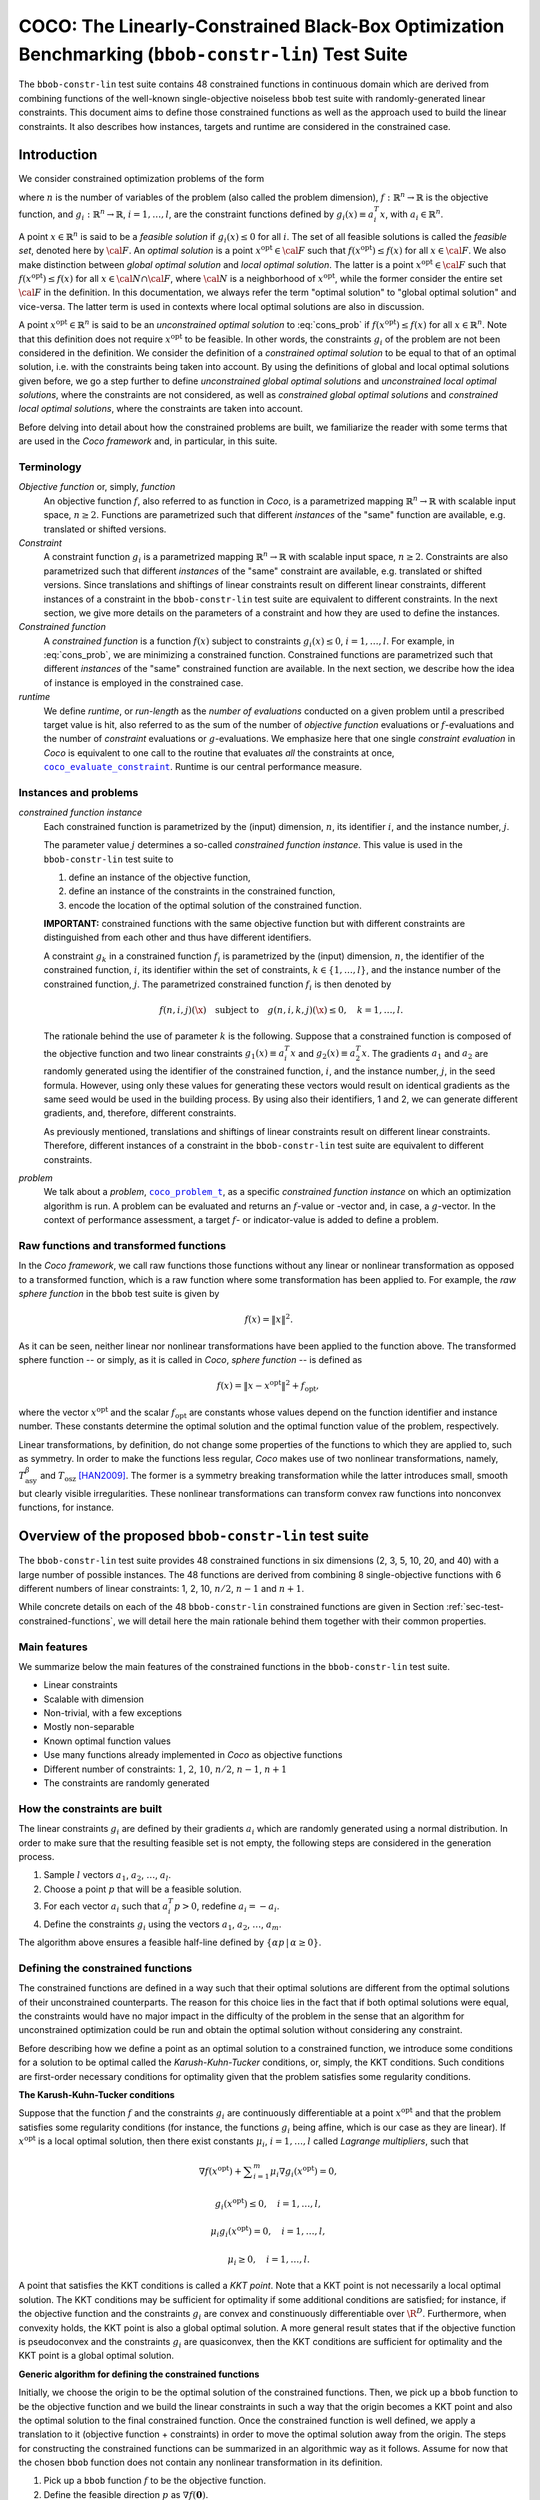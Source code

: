 .. title:: COCO: The Linearly-Constrained Black-Box Optimization Benchmarking (bbob-constr-lin) Test Suite

$$$$$$$$$$$$$$$$$$$$$$$$$$$$$$$$$$$$$$$$$$$$$$$$$$$$$$$$$$$$$$$$$$$$$$$$$$$$$$$$$$$$$$$$$$$$$$$$$$$
COCO: The Linearly-Constrained Black-Box Optimization Benchmarking (``bbob-constr-lin``) Test Suite
$$$$$$$$$$$$$$$$$$$$$$$$$$$$$$$$$$$$$$$$$$$$$$$$$$$$$$$$$$$$$$$$$$$$$$$$$$$$$$$$$$$$$$$$$$$$$$$$$$$     

.. the next two lines are necessary in LaTeX. They will be automatically 
  replaced to put away the \chapter level as ??? and let the "current" level
  become \section. 

.. CHAPTERTITLE
.. CHAPTERUNDERLINE

.. |
.. |
.. .. sectnum::
  :depth: 3
  

  :numbered:
.. .. contents:: Table of Contents
  :depth: 2
.. |
.. |

.. raw:: latex

  % \tableofcontents TOC is automatic with sphinx and moved behind abstract by swap...py
  \begin{abstract}

The ``bbob-constr-lin`` test suite contains 48 constrained functions in continuous domain 
which are derived from combining functions of the well-known single-objective noiseless
``bbob`` test suite with randomly-generated linear constraints. This document aims to define 
those constrained functions as well as the approach used to build the linear constraints. 
It also describes how instances, targets and runtime are considered in the constrained case.

.. raw:: latex

  \end{abstract}
  \newpage





.. _COCO: https://github.com/numbbo/coco
.. _COCOold: http://coco.gforge.inria.fr
.. |coco_problem_t| replace:: 
  ``coco_problem_t``
.. _coco_problem_t: http://numbbo.github.io/coco-doc/C/coco_8h.html#a408ba01b98c78bf5be3df36562d99478

.. |coco_evaluate_constraint| replace:: 
  ``coco_evaluate_constraint``
.. _coco_evaluate_constraint: 
  http://numbbo.github.io/coco-doc/C/coco_8h.html#ab5cce904e394349ec1be1bcdc35967fa

.. |f| replace:: :math:`f`
.. |g| replace:: :math:`g`

.. summarizing the state-of-the-art in linearly-constrained black-box benchmarking, 
.. and at providing a simple tutorial on how to use these functions for actual benchmarking within the Coco framework.

.. .. Note::
  
  For the time being, this documentation is under development and might not 
  contain all final data.


.. #################################################################################
.. #################################################################################
.. #################################################################################

.. _sec-introduction:

Introduction
============
We consider constrained optimization problems of the form

.. math:: 
   :nowrap:
   :label: cons_prob

   \begin{eqnarray*}
   \begin{array}{rcl}
   \displaystyle\min_{x \in \mathbb{R}^n} & f(x) & \\
          \textrm{s.t.:} & g_i(x) \leq 0, & i = 1, \ldots, l,\\
   \end{array}
   \end{eqnarray*}

where :math:`n` is the number of variables of the problem (also called
the problem dimension), :math:`f: \mathbb{R}^n \rightarrow \mathbb{R}`
is the objective function, and :math:`g_i: \mathbb{R}^n \rightarrow \mathbb{R}`, :math:`i = 1, \ldots, l`, 
are the constraint functions defined by :math:`g_i(x) \equiv a_i^T x`, with :math:`a_i \in \mathbb{R}^{n}`.

A point :math:`x \in \mathbb{R}^n` is said to be a *feasible solution* if :math:`g_i(x) \leq 0` for all :math:`i`.
The set of all feasible solutions is called the *feasible set*, denoted here by :math:`\cal F`. An *optimal
solution* is a point :math:`x^{\textrm{opt}} \in \cal F` such that :math:`f(x^{\textrm{opt}}) \leq f(x)` for all :math:`x \in \cal F`. 
We also make distinction between *global optimal solution* and *local optimal solution*.
The latter is a point :math:`x^{\textrm{opt}} \in \cal F` such that :math:`f(x^{\textrm{opt}}) \leq f(x)` for all :math:`x \in \cal N \cap \cal F`, 
where :math:`\cal N` is a neighborhood of :math:`x^{\textrm{opt}}`, while the former consider the entire set :math:`\cal F` in the definition. 
In this documentation, we always refer the term "optimal solution" to "global optimal solution" and vice-versa. The latter term is used
in contexts where local optimal solutions are also in discussion.

A point :math:`x^{\textrm{opt}} \in \mathbb{R}^n` is said to be an *unconstrained optimal solution* to :eq:`cons_prob` if :math:`f(x^{\textrm{opt}}) \leq f(x)` 
for all :math:`x \in \mathbb{R}^n`. Note that this definition does not require :math:`x^{\textrm{opt}}` to be feasible. In other words,
the constraints :math:`g_i` of the problem are not been considered in the definition. We consider the definition of a *constrained optimal solution* to be equal to that of an optimal solution, i.e. with the constraints being taken into account. By using
the definitions of global and local optimal solutions given before, we go a step further to define *unconstrained global optimal solutions* and *unconstrained local optimal solutions*, where the constraints are not considered, as well as *constrained global optimal solutions* and *constrained local optimal solutions*, where the constraints are taken into account.

Before delving into detail about how the constrained problems are built, we familiarize the reader with some terms that are used in the `Coco framework` and, in particular, in this suite.

.. |n| replace:: :math:`n`
.. |m| replace:: :math:`m`
.. |theta| replace:: :math:`\theta`
.. |i| replace:: :math:`i`
.. |j| replace:: :math:`j`
.. |k| replace:: :math:`k`
.. |t| replace:: :math:`t`
.. |fi| replace:: :math:`f_i`

Terminology
-----------

*Objective function* or, simply, *function*
  An objective function :math:`f`, also referred to as function in `Coco`, is a parametrized mapping
  :math:`\mathbb{R}^n\to\mathbb{R}` with scalable input space, :math:`n\ge2`.
  Functions are parametrized such that different *instances* of the
  "same" function are available, e.g. translated or shifted versions. 

*Constraint*
  A constraint function :math:`g_i` is a parametrized mapping
  :math:`\mathbb{R}^n\to\mathbb{R}` with scalable input space, :math:`n\ge2`.
  Constraints are also parametrized such that different *instances* of the
  "same" constraint are available, e.g. translated or shifted versions. 
  Since translations and shiftings of linear constraints result on different
  linear constraints, different instances of a constraint in the ``bbob-constr-lin``
  test suite are equivalent to different constraints. In the next section,
  we give more details on the parameters of a constraint and how they are used
  to define the instances.

*Constrained function*
  A *constrained function* is a function :math:`f(x)` subject to constraints 
  :math:`g_i(x)\leq 0`, :math:`i=1,\ldots,l`. For example, in :eq:`cons_prob`, we are minimizing a constrained function. 
  Constrained functions are parametrized such that different *instances* of the
  "same" constrained function are available. In the next section, we describe
  how the idea of instance is employed in the constrained case.
  
*runtime*
  We define *runtime*, or *run-length* as the *number of
  evaluations* conducted on a given problem until a prescribed target value is
  hit, also referred to as the sum of the number of *objective function* evaluations 
  or |f|-evaluations and the number of *constraint* evaluations 
  or |g|-evaluations. We emphasize here that one single *constraint evaluation* in `Coco` is equivalent
  to one call to the routine that evaluates *all* the constraints at once, 
  |coco_evaluate_constraint|_. Runtime is our central performance measure.

.. _subsec-instances-and-problems:

Instances and problems
----------------------

*constrained function instance*
  Each constrained function is parametrized by the (input) dimension, |n|, its identifier |i|, 
  and the instance number, |j|.

  The parameter value |j| determines a so-called *constrained function 
  instance*. This value is used in the ``bbob-constr-lin`` test suite to 

  (1) define an instance of the objective function,
  (2) define an instance of the constraints in the constrained function,
  (3) encode the location of the optimal solution of the constrained function.

  **IMPORTANT:** constrained functions with the same objective function but with different constraints are 
  distinguished from each other and thus have different identifiers.

  A constraint :math:`g_k` in a constrained function :math:`f_i` is parametrized by the (input) 
  dimension, |n|, the identifier of the constrained function, |i|, its identifier within the 
  set of constraints, :math:`k\in\{1,\ldots,l\}`, and the instance number of the constrained 
  function, |j|. The parametrized constrained function :math:`f_i` is then denoted by

  .. math::

    f(n, i, j)(\x) \quad \textrm{subject to}\quad g(n, i, k, j)(\x) \leq 0, \quad k = 1, \ldots, l.

  The rationale behind the use of parameter |k| is the following. Suppose that a constrained function
  is composed of the objective function and two linear constraints :math:`g_1(x) \equiv a_i^T x` and 
  :math:`g_2(x) \equiv a_2^T x`. The gradients :math:`a_1` and :math:`a_2` are randomly generated
  using the identifier of the constrained function, |i|, and the instance number, |j|, in the seed
  formula. However, using only these values for generating these vectors would result on
  identical gradients as the same seed would be used in the building process. By using also their identifiers, 
  1 and 2, we can generate different gradients, and, therefore, different constraints.

  As previously mentioned, translations and shiftings of linear constraints result on different
  linear constraints. Therefore, different instances of a constraint in the ``bbob-constr-lin``
  test suite are equivalent to different constraints.

*problem*
  We talk about a *problem*, |coco_problem_t|_, as a specific *constrained function instance* 
  on which an optimization algorithm is run. 
  A problem
  can be evaluated and returns an |f|-value or -vector and, in case,
  a |g|-vector. 
  In the context of performance assessment, a target :math:`f`- or
  indicator-value is added to define a problem. 

.. _subsec-raw-and-transformed-functions:

Raw functions and transformed functions
---------------------------------------

In the `Coco framework`, we call raw functions those functions without any linear or nonlinear transformation as opposed to a transformed function, which is a raw function where some transformation has been applied to. For example, the *raw sphere function* in the ``bbob`` test suite is given by

.. math::

  f(x) = \| x \|^2.

As it can be seen, neither linear nor nonlinear transformations have been applied to the function above. The transformed sphere function -- or simply, as it is called in `Coco`, *sphere function* -- is defined as

.. math::

  f(x) = \|x-x^{\textrm{opt}}\|^2 + f_{\textrm{opt}},

where the vector :math:`x^{\textrm{opt}}` and the scalar :math:`f_{\textrm{opt}}` are constants whose values depend on the function identifier and instance number. These constants determine the optimal solution and the optimal function value of the problem, respectively.

Linear transformations, by definition, do not change some properties of the functions to which they are applied to, such as symmetry. In order to make the functions less regular, `Coco` makes use of two nonlinear transformations, namely, :math:`T_{\textrm{asy}}^{\beta}` and :math:`T_{\textrm{osz}}` [HAN2009]_. The former is a symmetry breaking transformation while the latter introduces small, smooth but clearly visible irregularities. These nonlinear transformations can transform convex raw functions into nonconvex functions, for instance.

.. _sec-overview-test-suite:

Overview of the proposed ``bbob-constr-lin`` test suite
=======================================================

The ``bbob-constr-lin`` test suite provides 48 constrained functions in six
dimensions (2, 3, 5, 10, 20, and 40) with a large number of possible instances. 
The 48 functions are derived from combining 8 single-objective functions 
with 6 different numbers of linear constraints: 1, 2, 10, :math:`n/2`, :math:`n-1`
and :math:`n+1`.

While concrete details on each of
the 48 ``bbob-constr-lin`` constrained functions are given in Section
:ref:`sec-test-constrained-functions`, we will detail here the main rationale behind
them together with their common properties.

.. _subsec-main-features:

Main features
-------------

We summarize below the main features of the constrained functions in the ``bbob-constr-lin`` test suite.

* Linear constraints
  
* Scalable with dimension

* Non-trivial, with a few exceptions
  
* Mostly non-separable
  
* Known optimal function values

* Use many functions already implemented in `Coco` as objective functions

* Different number of constraints: :math:`1`, :math:`2`, :math:`10`, :math:`n/2`, :math:`n-1`, :math:`n+1`

* The constraints are randomly generated

.. _subsec-how-cons-are-built:

How the constraints are built
-----------------------------

The linear constraints :math:`g_i` are defined by their gradients :math:`a_i` which are randomly generated using a normal distribution.
In order to make sure that the resulting feasible set is not empty, the following steps are considered in the generation process.
  
1) Sample :math:`l` vectors :math:`a_1`, :math:`a_2`, :math:`\ldots`, :math:`a_l`.

2) Choose a point :math:`p` that will be a feasible solution.

3) For each vector :math:`a_i` such that :math:`a_i^T p > 0`, redefine :math:`a_i = -a_i`.

4) Define the constraints :math:`g_i` using the vectors :math:`a_1`, :math:`a_2`, :math:`\ldots`, :math:`a_m`.

The algorithm above ensures a feasible half-line defined by :math:`\{\alpha p\,|\,\alpha\geq0\}`.

.. _subsec-defining-the-constrained-functions:

Defining the constrained functions
----------------------------------

The constrained functions are defined in a way such that their optimal solutions are different from the optimal solutions of their unconstrained counterparts. The reason for this choice lies in the fact that if both optimal solutions were equal, the constraints would have no major impact in the difficulty of the problem in the sense that an algorithm for unconstrained optimization could be run and obtain the optimal solution without considering any constraint.

Before describing how we define a point as an optimal solution to a constrained function, we introduce some conditions for a solution to be optimal called the *Karush-Kuhn-Tucker* conditions, or, simply, the KKT conditions. Such conditions are first-order necessary conditions for optimality given that the problem satisfies some regularity conditions. 

**The Karush-Kuhn-Tucker conditions**

Suppose that the function :math:`f` and the constraints :math:`g_i` are continuously differentiable at a point :math:`x^{\textrm{opt}}` and that the problem satisfies some regularity conditions (for instance, the functions :math:`g_i` being affine, which is our case as they are linear). If :math:`x^{\textrm{opt}}` is a local optimal solution, then there exist constants :math:`\mu_i`, :math:`i=1,\ldots,l` called *Lagrange multipliers*, such that

.. math::
  
  \nabla f(x^{\textrm{opt}}) + \displaystyle\sum_{i=1}^m \mu_i \nabla g_i(x^{\textrm{opt}}) = 0, 

  g_i(x^{\textrm{opt}}) \leq 0, \quad i = 1, \ldots, l,

  \mu_i g_i(x^{\textrm{opt}}) = 0, \quad i = 1, \ldots, l,

  \mu_i \geq 0, \quad i = 1, \ldots, l.

A point that satisfies the KKT conditions is called a *KKT point*. Note that a KKT point is not necessarily a local optimal solution. The KKT conditions may be sufficient for optimality if some additional conditions are satisfied; for instance, if the objective function and the constraints :math:`g_i` are convex and constinuously differentiable over :math:`\R^D`. Furthermore, when convexity holds, the KKT point is also a global optimal solution. A more general result states that if the objective function is pseudoconvex and the constraints :math:`g_i` are quasiconvex, then the KKT conditions are sufficient for optimality and the KKT point is a global optimal solution. 

**Generic algorithm for defining the constrained functions**

Initially, we choose the origin to be the optimal solution of the constrained functions. Then, we pick up a ``bbob`` function to be the objective function and we build the linear constraints in such a way that the origin becomes a KKT point and also the optimal solution to the final constrained function. Once the constrained function is well defined, we apply a translation to it (objective function + constraints) in order to move the optimal solution away from the origin. The steps for constructing the constrained functions can be summarized in an algorithmic way as it follows. Assume for now that the chosen ``bbob`` function does not contain any nonlinear transformation in its definition.

1. Pick up a ``bbob`` function :math:`f` to be the objective function.

2. Define the feasible direction :math:`p` as :math:`\nabla f(\mathbf{0})`.

3. Define the first constraint function :math:`g_1(x)` by setting its gradient to :math:`a_1 = -p`.

4. Generate the other constraints randomly using a normal distribution while making sure that :math:`p` remais feasible for each one.

The point :math:`p=\nabla f(\mathbf{0})` defined in Step 2 is used in the definition of the first linear constraint in Step 3 and also to guarantee nonemptiness of the feasible set in Step 4 (see Subsection :ref:`subsec-how-cons-are-built`). By setting the Lagrange multipliers :math:`\mu_1 = 1` and :math:`\mu_i = 0` for :math:`i=2,\ldots,l`, we have that all the KKT conditions are satisfied at the origin, which makes it a KKT point.

7 out of the 8 objective functions - all except the Rastrigin function, which is handled differently - composing the constrained functions in ``bbob-constr-lin`` are convex or pseudoconvex - without considering the nonlinear transformations -, which together with the fact that the linear constraints are also quasiconvex implies that a KKT point is also a global optimal solution to these constrained functions.

If the ``bbob`` function chosen in Step 2 includes nonlinear transformations, the algorithm above cannot ensure that the origin is the optimal solution due to the lack of pseudoconvexity of the objective function, which was used to guarantee the sufficiency of the KKT conditions for optimality. To solve this issue, we add a new step between Step 1 and Step 2 where we remove the nonlinear transformations applied to the search space in the ``bbob`` function. The nonlinear transformations are applied to the whole constrained function (:math:`f` and :math:`g_i`) only after the constraints have been built and the origin has become the optimal solution. As we show in the Subsection :ref:`subsec-applying-nonlinear-transformations`, the application of the `Coco` nonlinear transformations to a constrained function whose optimal solution is at the origin does not change its optimal solution. 

The final generic algorithm for defining the constrained functions is given below. As it can be seen, we also added a new step to move the optimal solution away from the origin in the end.

1. Pick up a ``bbob`` function :math:`f` to be the objective function.

2. Remove possible nonlinear transformations from :math:`f`.

3. Define the feasible direction :math:`p` as :math:`\nabla f(\mathbf{0})`.

4. Define the first constraint function :math:`g_1(x)` by setting its gradient to :math:`a_1 = -p`.

5. Generate the other constraints randomly using a normal distribution while making sure that :math:`p` remais feasible for each one.

6. Apply to the whole constrained function (objective function + constraints) the nonlinear transformations that were removed from the objective function in Step 2.

7. Choose a random point :math:`x^{\textrm{opt}}` and move the optimal solution away from the origin by translating the constrained function (objective function + constraints) by :math:`-x^{\textrm{opt}}`.

**Defining the constrained Rastrigin function**

The process described before works for all the constrained functions in the current test suite except the one involving the Rastrigin function as it is a multimodal function. Its definition in ``bbob-constr-lin`` differs from that in the ``bbob`` test suite, being given here by

.. math::
   :label: rastrigin
   :nowrap:

   \begin{eqnarray*}
   \begin{array}{rc}
                          & f(x) = 10\bigg(n - \displaystyle\sum_{i=1}^{n}\cos(2\pi z_i) \bigg) + \|z\|^2 + f_{\textrm{opt}} \\
      \textrm{subject to} & g_i(v) \leq 0, \quad i = 1, \ldots, l,\\
   \end{array}
   \end{eqnarray*}

where :math:`v = T_{\textrm{asy}}^{0.2}(T_{\textrm{osz}}(x - x^{\textrm{opt}}))` and :math:`z = v-x^{\textrm{shift}}`. Without the nonlinear transformations and the translation by :math:`-x^{\textrm{opt}}`, it becomes

.. math::
   :label: rastrigin2
   :nowrap:

   \begin{eqnarray*}
   \begin{array}{rcl}
                         & f(x) = 10\bigg(n - \displaystyle\sum_{i=1}^{n}\cos\Big(2\pi (x_i-x^{\textrm{shift}}_i)\Big) \bigg) + \|x-x^{\textrm{shift}}\|^2 + f_{\textrm{opt}} \\
          \textrm{subject to} & g_i(x) \leq 0, \quad i = 1, \ldots, l.\\
   \end{array}
   \end{eqnarray*}

Differently from the other 7 constrained functions, :eq:`rastrigin2` does not have a pseudoconvex objective function. Therefore, we define the optimal solution in this case in a different manner. We first set the constant vector :math:`x^{\textrm{shift}}=(-1,\ldots,-1)^T`. We then obtain a Rastrigin function whose unconstrained global optimal solution is at :math:`x^{\textrm{shift}}=(-1,\ldots,-1)^T`. By defintion, such a function contains many local optimal solution which are (approximately) located on the :math:`n`-dimensional integer lattice :math:`\mathbb{Z}^n` translated by :math:`-x^{\textrm{shift}}`.

Due to the translation of the objective function by :math:`-x^{\textrm{shift}}`, the origin is no more the unconstrained global optimal solution, but an unconstrained local optimal solution. In order to make it the constrained global optimal solution, we add a linear constraint function :math:`g_1(x) \equiv a_1^T x` whose gradient is given by :math:`a_1 = x^{\textrm{shift}}`. :numref:`fig-cons-rastrigin` shows a 2-dimensional example of the resulting function. As it can be seen, all the feasible local optimal solutions in the integer lattice, situated in the upper right part of of the graph, have larger function values than the origin's due to the fact that they are farther than the origin with respect to the unconstrained global optimal solution, :math:`x^{\textrm{shift}}=(-1,\ldots,-1)^T`, which increases the value of the term :math:`\|x-x^{\textrm{shift}}\|^2` in the function. 

.. _fig-cons-rastrigin:

.. figure:: _figs/cons_rastrigin_func_construction.png
   :scale: 80
   :align: center

   Construction of the constrained Rastrigin function.

Next, all the other linear constraints are randomly generated while care is taken to keep the point :math:`p=-a_1=(1,\ldots,1)^T` feasible. We then apply the nonlinear transformations :math:`T_{\textrm{osz}}` and :math:`T_{\textrm{asy}}^{0.2}` to the constrained function to make it less regular. Finally, we choose a random vector :math:`x^{\textrm{opt}}` to be the optimal solution and translate the constrained function by :math:`-x^{\textrm{opt}}`.

.. _subsec-applying-nonlinear-transformations:

Applying nonlinear transformations
----------------------------------

As we mentioned in the previous subsection, we initially do not consider the nonlinear transformations in the building process of the constrained functions. Those transformations are applied after defining the optimal solutions. The application of nonlinear transformations to the constrained functions, however, do not affect the location of the optimal solutions already defined as we show next.

Without loss of generality, consider the minimization of a constrained function with one single linear constraint:

.. math:: 
   :nowrap:
   :label: cons_prob_trans1

   \begin{eqnarray*}
   \begin{array}{rc}
   \displaystyle\min_{x \in \mathbb{R}^n} & f(x) \\
          \textrm{s.t.:} & g(x) \equiv a^T x \leq 0. \\
   \end{array}
   \end{eqnarray*}

Let :math:`t:\mathbb{R}^n \rightarrow \mathbb{R}^n` be an injective transformation function.  By "applying" :math:`t` to :eq:`cons_prob_trans1`, we obtain

.. math:: 
   :nowrap:
   :label: cons_prob_trans2

   \begin{eqnarray*}
   \begin{array}{rc}
   \displaystyle\min_{x \in \mathbb{R}^n} & f(t(x)) \\
          \textrm{s.t.:} & g(t(x)) \equiv a^T t(x) \leq 0. \\
   \end{array}
   \end{eqnarray*}


Assume that :math:`x^{\textrm{opt}}` is an optimal solution to :eq:`cons_prob_trans1`. Since :math:`t` is injective, it has an inverse :math:`t^{-1}`. It follows that :math:`t^{-1}(x^{\textrm{opt}})` is an optimal solution to :eq:`cons_prob_trans2`.

**Proof:** Suppose, by contradiction, that :math:`t^{-1}(x^{\textrm{opt}})` is not an optimal solution to :eq:`cons_prob_trans2`. Then there exists a point :math:`u` such that 

.. math:: 
   :label: nonlin_trans_proof

   g(t(u)) = a^T t(u) \leq 0\quad  \textrm{ and } \quad f(t(u)) < f(t(t^{-1}(x^{\textrm{opt}}))) = f(x^{\textrm{opt}})

Let :math:`z = t(u)`. Then, :math:`t^{-1}(z) = u`. By :eq:`nonlin_trans_proof` and the property of inverse functions, we have that

.. math:: 

   a^T z \leq 0\quad \textrm{ and } \quad f(t(u)) = f(t(t^{-1}(z)) = f(z) < f(x^{\textrm{opt}}).  

This contradicts the assumption of :math:`x^{\textrm{opt}}` being a global minimum to problem :eq:`cons_prob_trans1`. **Q.E.D.**


Since the transformations :math:`T_{\textrm{asy}}^{\beta}` and :math:`T_{\textrm{osz}}` in ``Coco`` are strictly increasing functions, they both are injective, thus having inverse functions. Since the optimal solution :math:`x^{\textrm{opt}}` to :eq:`cons_prob_trans1` is defined as the origin in the construction of the constrained functions, the proof given above implies that :math:`t^{-1}(x^{\textrm{opt}}) = t^{-1}(\mathbf{0})` is an optimal solution to :eq:`cons_prob_trans2`. Besides that, by definition of :math:`T_{\textrm{asy}}^{\beta}` and :math:`T_{\textrm{osz}}`, we have that :math:`t(\mathbf{0})=\mathbf{0}` for any of these two transformations. Using this together with the fact that :math:`t(t^{-1}(\mathbf{0}))=\mathbf{0}` (by the property of inverse functions) and by the injectivity of :math:`t`, we must have :math:`t^{-1}(\mathbf{0})=\mathbf{0}`. This implies that the origin is still the optimal solution after any of these two nonlinear transformations have been applied to the constrained function.


.. _sec-test-constrained-functions:

The ``bbob-constr-lin`` constrained functions and their properties
==================================================================

We now detail the 48 ``bbob-constr-lin`` constrained functions and the common properties of the objective functions composing them.

In total, there are 8 different objective functions, and each one is tested with 6 different numbers of linear constraints: :math:`1`, :math:`2`, :math:`10`, :math:`n/2`, :math:`n-1` and :math:`n+1`. The first objective function in the suite is given by the sphere function. The first constrained function, :math:`f_1`, is thus defined by the sphere function subject to 1 linear constraint. The second constrained function, :math:`f_2`, is defined by the sphere function subject to 2 linear constraints. The third cosntrained function, :math:`f_3`, is defined by the shpere function subject to 10 linear constraints, and so on. The 7th constrained function, :math:`f_7`, is then defined by the ellipsoidal function (the second objective function) subject to 1 linear constraint, and the same process repeats. 

The number of linear constraints, :math:`l`, in a constrained function :math:`f_i` can be easily obtained through the formula :math:`((i-1) \bmod 6) + 1`. For instance, consider the constrained function :math:`f_7` which is the ellipsoid function subject to 1 linear constraint. We can know that is has 1 linear constraint by its identifier by computing :math:`((7-1) \bmod 6) + 1 = (6 \bmod 6 ) + 1 = 1`.

We separate the 48 constrained functions into groups with respect to their objective function, thereby having 8 groups. Each group contains 6 different constrained functions as each objective function is tested with 6 different numbers of linear constraints. We list the groups below with some properties of the objective fuctions that define them. As described in the Subsection :ref:`subsec-defining-the-constrained-functions`, by translating the objective function and the constraints with the use of the randomly-generated point :math:`x^{\textrm{opt}}`, we define :math:`x^{\textrm{opt}}` as the optimal solution. On the other hand, by translating the objective function only with the use of the randomy-generated point :math:`x^{\textrm{shift}}`, we guarantee that the constrained optimal solution, :math:`x^{\textrm{opt}}`, is different from the unconstrained optimal solution, :math:`x^{\textrm{shift}}`.

**Group 1 - Constrained Sphere function:** :math:`f_1` -- :math:`f_6`

.. math::
  :label: cons_fun_sphere
  :nowrap:

   \begin{eqnarray*}
   \begin{array}{rc}
                          & f(x) = \|z\|^2 + f_{\textrm{opt}} \\
                          & \\
      \textrm{subject to} & g_i(v) \leq 0, \quad i = 1, \ldots, l,\\
   \end{array}
   \end{eqnarray*}

where :math:`v = x-x^{\textrm{opt}}` and :math:`z = v-x^{\textrm{shift}}`.

* Presumably the most easy continuous domain search problem, given the volume of the searched solution is small.

* Unimodal, highly symmetric, rotationally invariant and scale invariant.

**Group 2 - Constrained Ellipsoid function:** :math:`f_7` -- :math:`f_{12}`

.. math::
  :label: cons_fun_ellipsoidal
  :nowrap:

   \begin{eqnarray*}
   \begin{array}{rc}
                          & f(x) = \displaystyle\sum_{i=1}^{n} 10^{6\frac{i-1}{n-1}} z_i^2 + f_{\textrm{opt}} \\
                          & \\
      \textrm{subject to} & g_i(v) \leq 0, \quad i = 1, \ldots, l,\\
   \end{array}
   \end{eqnarray*}

where :math:`v = T_{\textrm{osz}}(x-x^{\textrm{opt}})` and :math:`z = v-x^{\textrm{shift}}`.

* Globally quadratic and ill-conditioned function with smooth local irregularities.

* Unimodal, separable and conditioning about :math:`10^6`.

**Group 3 - Constrained Linear Slope:** :math:`f_{13}` -- :math:`f_{18}`

.. math::
  :label: cons_fun_linear_slope
  :nowrap:

   \begin{eqnarray*}
   \begin{array}{rc}
                          & f(x) = \displaystyle\sum_{i=1}^{n} 5 |s_i| - s_i\,z_i + f_{\textrm{opt}} \\
                          & \\
      \textrm{subject to} & g_i(v) \leq 0, \quad i = 1, \ldots, l,\\
   \end{array}
   \end{eqnarray*}

where :math:`v = x-x^{\textrm{opt}}`, and :math:`z_i = v_i`  if :math:`x^{\textrm{shift}}_i v_i < 5^2` and 
:math:`z_i = x^{\textrm{shift}}_i` otherwise, for  :math:`i = 1, \dots, n`.

* Purely linear function.

**Group 4 - Constrained Ellipsoid Rotated:** :math:`f_{19}` -- :math:`f_{24}`

.. math::
  :label: cons_fun_ellipsoid_rotated
  :nowrap:

   \begin{eqnarray*}
   \begin{array}{rc}
                          & f(x) = \displaystyle\sum_{i=1}^{n} 10^{6\frac{i-1}{n-1}} z_i^2 + f_{\textrm{opt}} \\
                          & \\
      \textrm{subject to} & g_i(v) \leq 0, \quad i = 1, \ldots, l,\\
   \end{array}
   \end{eqnarray*}

where :math:`v = T_{\textrm{osz}}(x-x^{\textrm{opt}})` and :math:`z = R\,(v-x^{\textrm{shift}})`.

* Globally quadratic ill-conditioned function with smooth local irregularities, non-separable counterpart to the functions in Group 2.

* Unimodal, conditioning about :math:`10^6` and non-separable.

**Group 5 - Constrained Discus function:** :math:`f_{25}` -- :math:`f_{30}`

.. math::
  :label: cons_fun_discus
  :nowrap:

   \begin{eqnarray*}
   \begin{array}{rc}
                          & f(x) = 10^6 z_1^2 + \displaystyle\sum_{i=2}^{n} z_i^2 + f_{\textrm{opt}} \\
                          & \\
      \textrm{subject to} & g_i(v) \leq 0, \quad i = 1, \ldots, l,\\
   \end{array}
   \end{eqnarray*}

where :math:`v = T_{\textrm{osz}}(x-x^{\textrm{opt}})` and :math:`z = R\,(v-x^{\textrm{shift}})`.

* Globally quadratic function with local irregularities. A single direction in search space is a thousand times more sensitive than all others.

* Conditioning is about :math:`10^6`.

**Group 6 - Constrained Bent Cigar function:** :math:`f_{31}` -- :math:`f_{36}`

.. math::
  :label: cons_fun_bent_cigar
  :nowrap:

   \begin{eqnarray*}
   \begin{array}{rc}
                          & f(x) = z_1^2 + 10^6\displaystyle\sum_{i=2}^{n} z_i^2 + f_{\textrm{opt}} \\
                          & \\
      \textrm{subject to} & g_i(v) \leq 0, \quad i = 1, \ldots, l,\\
   \end{array}
   \end{eqnarray*}

where :math:`v = T_{\textrm{asy}}^{0.5}\,(x-x^{\textrm{opt}})` and :math:`z = R\,R\,(v-x^{\textrm{shift}})`.

* A ridge defined as :math:`\sum_{i=2}^{n} z_i^2 = 0` needs to be followed. The ridge is smooth but very narrow. Due to :math:`T_{\textrm{asy}}^{0.5}`, the overall shape deviates remarkably from being quadratic.

* Conditioning is about :math:`10^6`, rotated and unimodal.

**Group 7 - Constrained Different Powers function:** :math:`f_{37}` -- :math:`f_{42}`

.. math::
  :label: cons_fun_different_powers
  :nowrap:

   \begin{eqnarray*}
   \begin{array}{rc}
                          & f(x) = \sqrt{10^6\displaystyle\sum_{i=1}^{n} |z_i|^{2+4\frac{i-1}{n-1}}} + f_{\textrm{opt}} \\
                          & \\
      \textrm{subject to} & g_i(v) \leq 0, \quad i = 1, \ldots, l,\\
   \end{array}
   \end{eqnarray*}

where :math:`v = x-x^{\textrm{opt}}` and :math:`z = R\,(v-x^{\textrm{shift}})`.

* Due to the different exponents the sensitivies of the :math:`z_i` variables become more and more different when approaching the unconstrained optimal solution.

* Unimodal, small solution volume and rotated.

**Group 8 - Constrained Rastrigin function:** :math:`f_{43}` -- :math:`f_{48}`

.. math::
  :label: cons_fun_rastrigin
  :nowrap:

   \begin{eqnarray*}
   \begin{array}{rc}
                          & f(x) = 10\bigg(n - \displaystyle\sum_{i=1}^{n}\cos(2\pi z_i) \bigg) + \|z\|^2 + f_{\textrm{opt}} \\
                          & \\
      \textrm{subject to} & g_i(v) \leq 0, \quad i = 1, \ldots, l,\\
   \end{array}
   \end{eqnarray*}

where :math:`v = T_{\textrm{asy}}^{0.2}\,(T_{\textrm{osz}}(x-x^{\textrm{opt}}))` and :math:`z = v-x^{\textrm{shift}}`.

* Highly multimodal function with a comparatively regular structure for the placement of the local optimal solutions. The transformations :math:`T_{\textrm{asy}}` and :math:`T_{\textrm{osz}}` alleviate the symmetry and regularity of the original Rastrigin function.

* Roughly :math:`10^n` local optimal solutions, conditioning is about :math:`10^6`.

.. _`Coco framework`: https://github.com/numbbo/coco


.. raw:: html
    
    <H2>Acknowledgments</H2>

.. raw:: latex

    \section*{Acknowledgments}

This work was supported by the grant ANR-12-MONU-0009 (NumBBO) 
of the French National Research Agency.

 
.. ############################# References #########################################
.. raw:: html
    
    <H2>References</H2>
   
.. [HAN2016co] N. Hansen, A. Auger, O. Mersmann, T. Tušar, D. Brockhoff (2016).
   `COCO: A Platform for Comparing Continuous Optimizers in a Black-Box 
   Setting`__, *ArXiv e-prints*, `arXiv:1603.08785`__. 
.. __: http://numbbo.github.io/coco-doc/
.. __: http://arxiv.org/abs/1603.08785


.. [HAN2009] N. Hansen, S. Finck, R. Ros, and A. Auger (2009). 
   `Real-parameter black-box optimization benchmarking 2009: Noiseless
   functions definitions`__. `Research Report RR-6829`__, Inria, updated
   February 2010.
.. __: http://coco.gforge.inria.fr/
.. __: https://hal.inria.fr/inria-00362633

  
